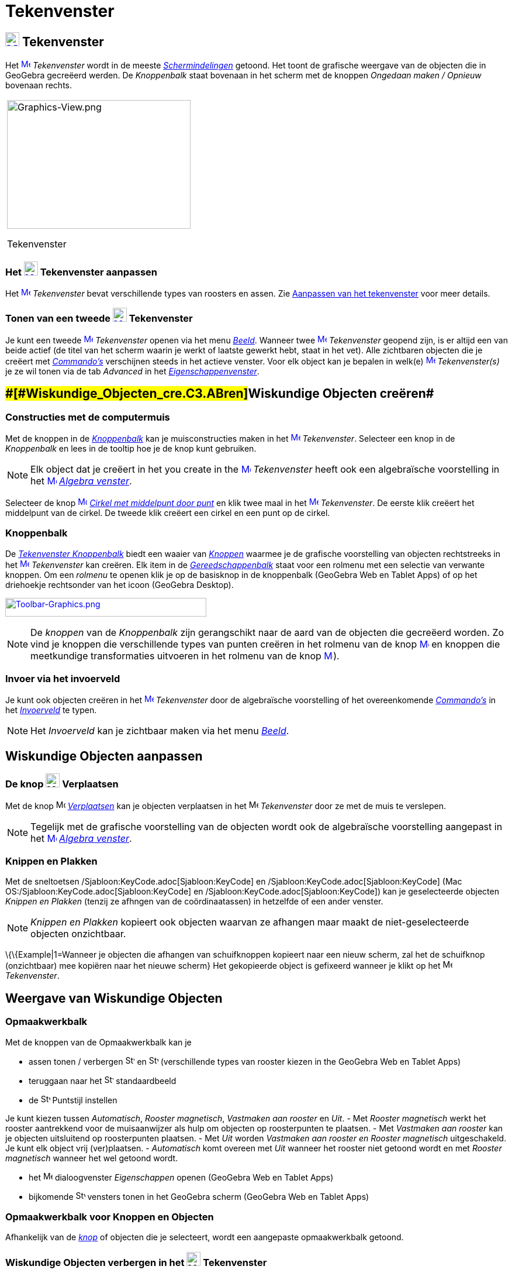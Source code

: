 = Tekenvenster
ifdef::env-github[:imagesdir: /nl/modules/ROOT/assets/images]

== [#Tekenvenster]#xref:/Graphics_View.adoc[image:24px-Menu_view_graphics.svg.png[Menu view graphics.svg,width=24,height=24]] Tekenvenster#

Het xref:/Graphics_View.adoc[image:16px-Menu_view_graphics.svg.png[Menu view graphics.svg,width=16,height=16]]
_Tekenvenster_ wordt in de meeste _xref:/Schermindelingen.adoc[Schermindelingen]_ getoond. Het toont de grafische
weergave van de objecten die in GeoGebra gecreëerd werden. De _Knoppenbalk_ staat bovenaan in het scherm met de knoppen
_Ongedaan maken / Opnieuw_ bovenaan rechts.

[width="100%",cols="100%",]
|===
a|
image:314px-Graphics-View.png[Graphics-View.png,width=314,height=220]

Tekenvenster

|===

=== Het xref:/Graphics_View.adoc[image:24px-Menu_view_graphics.svg.png[Menu view graphics.svg,width=24,height=24]] Tekenvenster aanpassen

Het xref:/Graphics_View.adoc[image:16px-Menu_view_graphics.svg.png[Menu view graphics.svg,width=16,height=16]]
_Tekenvenster_ bevat verschillende types van roosters en assen. Zie xref:/Aanpassen_van_het_tekenvenster.adoc[Aanpassen
van het tekenvenster] voor meer details.

=== Tonen van een tweede xref:/Graphics_View.adoc[image:24px-Menu_view_graphics.svg.png[Menu view graphics.svg,width=24,height=24]] Tekenvenster

Je kunt een tweede xref:/Graphics_View.adoc[image:16px-Menu_view_graphics.svg.png[Menu view
graphics.svg,width=16,height=16]] _Tekenvenster_ openen via het menu _xref:/Bekijk_Menu.adoc[Beeld]_. Wanneer twee
xref:/Graphics_View.adoc[image:16px-Menu_view_graphics.svg.png[Menu view graphics.svg,width=16,height=16]]
_Tekenvenster_ geopend zijn, is er altijd een van beide actief (de titel van het scherm waarin je werkt of laatste
gewerkt hebt, staat in het vet). Alle zichtbaren objecten die je creëert met _xref:/Commando's.adoc[Commando's]_
verschijnen steeds in het actieve venster. Voor elk object kan je bepalen in welk(e)
xref:/Graphics_View.adoc[image:16px-Menu_view_graphics.svg.png[Menu view graphics.svg,width=16,height=16]]
_Tekenvenster(s)_ je ze wil tonen via de tab _Advanced_ in het
_xref:/Eigenschappen_dialoogvenster.adoc[Eigenschappenvenster]_.

== [#Wiskundige_Objecten_creëren]####[#Wiskundige_Objecten_cre.C3.ABren]##Wiskundige Objecten creëren##

=== Constructies met de computermuis

Met de knoppen in de xref:/Gereedschappenbalk.adoc[_Knoppenbalk_] kan je muisconstructies maken in het
xref:/Graphics_View.adoc[image:16px-Menu_view_graphics.svg.png[Menu view graphics.svg,width=16,height=16]]
_Tekenvenster_. Selecteer een knop in de _Knoppenbalk_ en lees in de tooltip hoe je de knop kunt gebruiken.

[NOTE]
====

Elk object dat je creëert in het you create in the xref:/Graphics_View.adoc[image:16px-Menu_view_graphics.svg.png[Menu
view graphics.svg,width=16,height=16]] _Tekenvenster_ heeft ook een algebraïsche voorstelling in het
xref:/Graphics_View.adoc[image:16px-Menu_view_algebra.svg.png[Menu view algebra.svg,width=16,height=16]]
_xref:/Algebra_venster.adoc[Algebra venster]_.

====

[EXAMPLE]
====

Selecteer de knop xref:/Graphics_View.adoc[image:16px-Mode_circle2.svg.png[Mode circle2.svg,width=16,height=16]]
_xref:/tools/Cirkel_met_middelpunt_door_punt.adoc[Cirkel met middelpunt door punt]_ en klik twee maal in het
xref:/Graphics_View.adoc[image:16px-Menu_view_algebra.svg.png[Menu view algebra.svg,width=16,height=16]] _Tekenvenster_.
De eerste klik creëert het middelpunt van de cirkel. De tweede klik creëert een cirkel en een punt op de cirkel.

====

=== Knoppenbalk

De xref:/Tekenvenster_Tools.adoc[_Tekenvenster Knoppenbalk_] biedt een waaier van _xref:/Macro's.adoc[Knoppen]_ waarmee
je de grafische voorstelling van objecten rechtstreeks in het
xref:/Graphics_View.adoc[image:16px-Menu_view_graphics.svg.png[Menu view graphics.svg,width=16,height=16]]
_Tekenvenster_ kan creëren. Elk item in de _xref:/Gereedschappenbalk.adoc[Gereedschappenbalk]_ staat voor een rolmenu
met een selectie van verwante knoppen. Om een _rolmenu_ te openen klik je op de basisknop in de knoppenbalk (GeoGebra
Web en Tablet Apps) of op het driehoekje rechtsonder van het icoon (GeoGebra Desktop).

xref:/Graphics_Tools.adoc[image:344px-Toolbar-Graphics.png[Toolbar-Graphics.png,width=344,height=32]]

[NOTE]
====

De _knoppen_ van de _Knoppenbalk_ zijn gerangschikt naar de aard van de objecten die gecreëerd worden. Zo vind je
knoppen die verschillende types van punten creëren in het rolmenu van de knop
xref:/Graphics_View.adoc[image:16px-Mode_point.svg.png[Mode point.svg,width=16,height=16]] en knoppen die meetkundige
transformaties uitvoeren in het rolmenu van de knop xref:/Graphics_View.adoc[image:16px-Mode_mirroratline.svg.png[Mode
mirroratline.svg,width=16,height=16]]).

====

=== Invoer via het invoerveld

Je kunt ook objecten creëren in het xref:/Graphics_View.adoc[image:16px-Menu_view_graphics.svg.png[Menu view
graphics.svg,width=16,height=16]] _Tekenvenster_ door de algebraïsche voorstelling of het overeenkomende
_xref:/Commando's.adoc[Commando's]_ in het _xref:/Invoerveld.adoc[Invoerveld]_ te typen.

[NOTE]
====

Het _Invoerveld_ kan je zichtbaar maken via het menu _xref:/Bekijk_Menu.adoc[Beeld]_.

====

== [#Wiskundige_Objecten_aanpassen]#Wiskundige Objecten aanpassen#

=== De knop image:24px-Mode_move.svg.png[Mode move.svg,width=24,height=24] Verplaatsen

Met de knop image:16px-Mode_move.svg.png[Mode move.svg,width=16,height=16] _xref:/tools/Verplaatsen.adoc[Verplaatsen]_
kan je objecten verplaatsen in het image:16px-Menu_view_graphics.svg.png[Menu view graphics.svg,width=16,height=16]
_Tekenvenster_ door ze met de muis te verslepen.

[NOTE]
====

Tegelijk met de grafische voorstelling van de objecten wordt ook de algebraïsche voorstelling aangepast in het
xref:/Algebra_View.adoc[image:16px-Menu_view_graphics.svg.png[Menu view graphics.svg,width=16,height=16]]
_xref:/Algebra_venster.adoc[Algebra venster]_.

====

=== Knippen en Plakken

Met de sneltoetsen /Sjabloon:KeyCode.adoc[Sjabloon:KeyCode] en /Sjabloon:KeyCode.adoc[Sjabloon:KeyCode] (Mac
OS:/Sjabloon:KeyCode.adoc[Sjabloon:KeyCode] en /Sjabloon:KeyCode.adoc[Sjabloon:KeyCode]) kan je geselecteerde objecten
_Knippen en Plakken_ (tenzij ze afhngen van de coördinaatassen) in hetzelfde of een ander venster.

[NOTE]
====

_Knippen en Plakken_ kopieert ook objecten waarvan ze afhangen maar maakt de niet-geselecteerde objecten onzichtbaar.

====

\{\{Example|1=Wanneer je objecten die afhangen van schuifknoppen kopieert naar een nieuw scherm, zal het de schuifknop
(onzichtbaar) mee kopiëren naar het nieuwe scherm} Het gekopieerde object is gefixeerd wanneer je klikt op het
image:16px-Menu_view_graphics.svg.png[Menu view graphics.svg,width=16,height=16] _Tekenvenster_.

== [#Weergave_van_Wiskundige_Objecten]#Weergave van Wiskundige Objecten#

=== Opmaakwerkbalk

Met de knoppen van de Opmaakwerkbalk kan je

* assen tonen / verbergen image:16px-Stylingbar_graphicsview_show_or_hide_the_axes.svg.png[Stylingbar graphicsview show
or hide the axes.svg,width=16,height=16] en image:16px-Stylingbar_graphicsview_show_or_hide_the_grid.svg.png[Stylingbar
graphicsview show or hide the grid.svg,width=16,height=16] (verschillende types van rooster kiezen in the GeoGebra Web
en Tablet Apps)
* teruggaan naar het image:16px-Stylingbar_graphicsview_standardview.svg.png[Stylingbar graphicsview
standardview.svg,width=16,height=16] standaardbeeld
* de image:16px-Stylingbar_graphicsview_point_capturing.svg.png[Stylingbar graphicsview point
capturing.svg,width=16,height=16] Puntstijl instellen

Je kunt kiezen tussen _Automatisch_, _Rooster magnetisch_, _Vastmaken aan rooster_ en _Uit_. - Met _Rooster magnetisch_
werkt het rooster aantrekkend voor de muisaanwijzer als hulp om objecten op roosterpunten te plaatsen. - Met _Vastmaken
aan rooster_ kan je objecten uitsluitend op roosterpunten plaatsen. - Met _Uit_ worden _Vastmaken aan rooster en Rooster
magnetisch_ uitgeschakeld. Je kunt elk object vrij (ver)plaatsen. - _Automatisch_ komt overeen met _Uit_ wanneer het
rooster niet getoond wordt en met _Rooster magnetisch_ wanneer het wel getoond wordt.

* het image:16px-Menu-options.svg.png[Menu-options.svg,width=16,height=16] dialoogvenster _Eigenschappen_ openen
(GeoGebra Web en Tablet Apps)
* bijkomende image:16px-Stylingbar_dots.svg.png[Stylingbar dots.svg,width=16,height=16] vensters tonen in het GeoGebra
scherm (GeoGebra Web en Tablet Apps)

=== Opmaakwerkbalk voor Knoppen en Objecten

Afhankelijk van de xref:/Macro's.adoc[_knop_] of objecten die je selecteert, wordt een aangepaste opmaakwerkbalk
getoond.

=== Wiskundige Objecten verbergen in het image:24px-Menu_view_graphics.svg.png[Menu view graphics.svg,width=24,height=24] Tekenvenster

Je kunt objecten in het image:16px-Menu_view_graphics.svg.png[Menu view graphics.svg,width=16,height=16] _Tekenvenster_
verbergen

* met de knop image:16px-Mode_showhideobject.svg.png[Mode showhideobject.svg,width=16,height=16]
_xref:/tools/Object_tonen_verbergen.adoc[Object tonen / verbergen]_
* in het dialoogvenster xref:/Eigenschappen_dialoogvenster.adoc[Eigenschappen] door _Object tonen_ uit te vinken.

